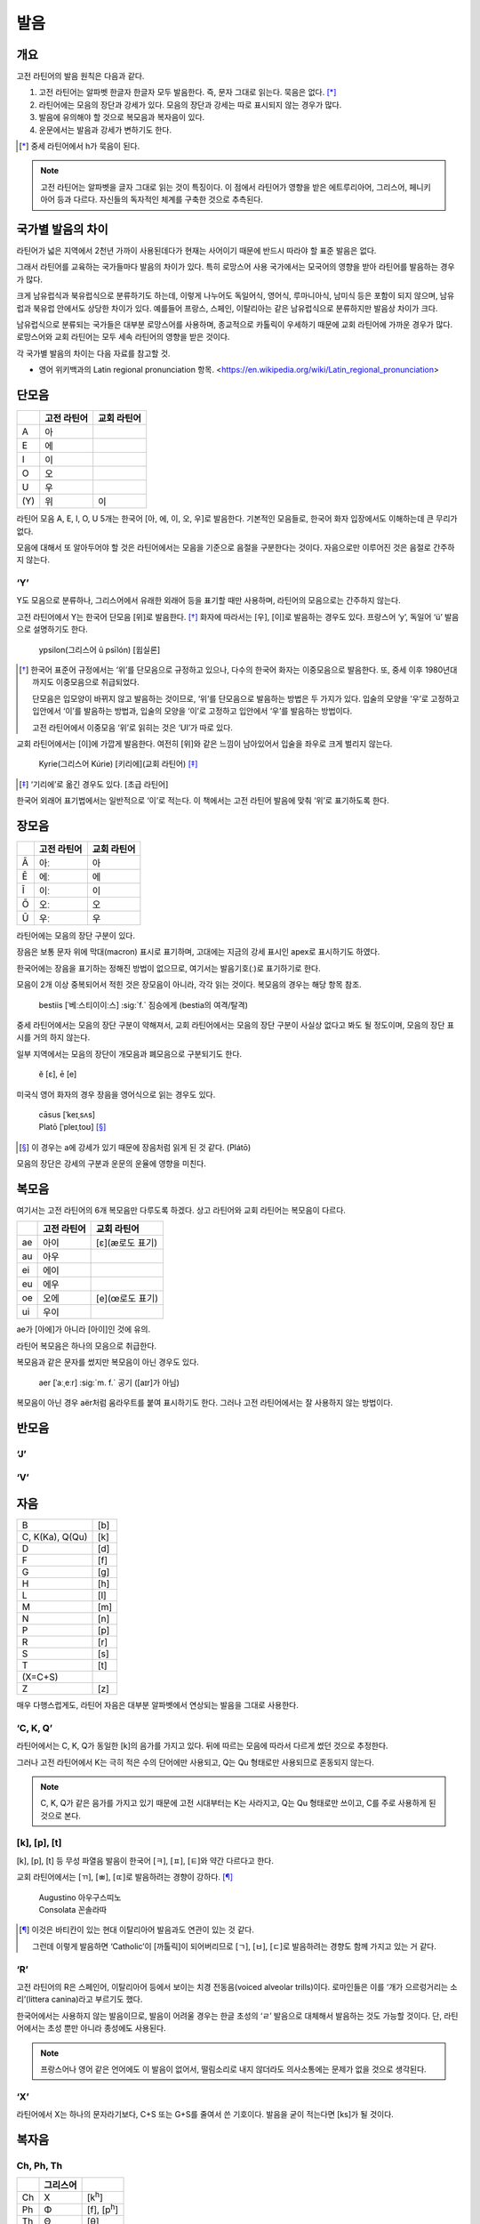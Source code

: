 발음
====

개요
----

고전 라틴어의 발음 원칙은 다음과 같다.

#. 고전 라틴어는 알파벳 한글자 한글자 모두 발음한다. 즉, 문자 그대로 읽는다. 묵음은 없다. [*]_

#. 라틴어에는 모음의 장단과 강세가 있다. 모음의 장단과 강세는 따로 표시되지 않는 경우가 많다.

#. 발음에 유의해야 할 것으로 복모음과 복자음이 있다.

#. 운문에서는 발음과 강세가 변하기도 한다.

.. [*]
   중세 라틴어에서 h가 묵음이 된다.

.. todo::
   복모음, 이중모음, 중모음 중에서 가장 적합한 번역어 선택할 것.

.. note::
   고전 라틴어는 알파벳을 글자 그대로 읽는 것이 특징이다. 이 점에서 라틴어가 영향을 받은 에트루리아어, 그리스어, 페니키아어 등과 다르다. 자신들의 독자적인 체계를 구축한 것으로 추측된다.

국가별 발음의 차이
------------------

라틴어가 넓은 지역에서 2천년 가까이 사용된데다가 현재는 사어이기 때문에 반드시 따라야 할 표준 발음은 없다.

그래서 라틴어를 교육하는 국가들마다 발음의 차이가 있다. 특히 로망스어 사용 국가에서는 모국어의 영향을 받아 라틴어를 발음하는 경우가 많다.

크게 남유럽식과 북유럽식으로 분류하기도 하는데, 이렇게 나누어도 독일어식, 영어식, 루마니아식, 남미식 등은 포함이 되지 않으며, 남유럽과 북유럽 안에서도 상당한 차이가 있다. 예를들어 프랑스, 스페인, 이탈리아는 같은 남유럽식으로 분류하지만 발음상 차이가 크다.

남유럽식으로 분류되는 국가들은 대부분 로망스어를 사용하며, 종교적으로 카톨릭이 우세하기 때문에 교회 라틴어에 가까운 경우가 많다. 로망스어와 교회 라틴어는 모두 세속 라틴어의 영향을 받은 것이다.

각 국가별 발음의 차이는 다음 자료를 참고할 것.

* 영어 위키백과의 Latin regional pronunciation 항목. <https://en.wikipedia.org/wiki/Latin_regional_pronunciation>

단모음
------

.. csv-table::
   :header-rows: 1
   :widths: auto

   , 고전 라틴어, 교회 라틴어
   A, 아
   E, 에
   I, 이
   O, 오
   U, 우
   \(Y), 위, 이

라틴어 모음 A, E, I, O, U 5개는 한국어 [아, 에, 이, 오, 우]로 발음한다. 기본적인 모음들로, 한국어 화자 입장에서도 이해하는데 큰 무리가 없다.

모음에 대해서 또 알아두어야 할 것은 라틴어에서는 모음을 기준으로 음절을 구분한다는 것이다. 자음으로만 이루어진 것은 음절로 간주하지 않는다.

‘Y’
~~~

Y도 모음으로 분류하나, 그리스어에서 유래한 외래어 등을 표기할 때만 사용하며, 라틴어의 모음으로는 간주하지 않는다.

고전 라틴어에서 Y는 한국어 단모음 [위]로 발음한다. [*]_ 화자에 따라서는 [우], [이]로 발음하는 경우도 있다. 프랑스어 ‘y’, 독일어 ‘ü’ 발음으로 설명하기도 한다.

   | ypsilon(그리스어 û psīlón) [윕실론]

.. [*]
   한국어 표준어 규정에서는 ‘위’를 단모음으로 규정하고 있으나, 다수의 한국어 화자는 이중모음으로 발음한다. 또, 중세 이후 1980년대까지도 이중모음으로 취급되었다.

   단모음은 입모양이 바뀌지 않고 발음하는 것이므로, ‘위’를 단모음으로 발음하는 방법은 두 가지가 있다. 입술의 모양을 ‘우’로 고정하고 입안에서 ‘이’를 발음하는 방법과, 입술의 모양을 ‘이’로 고정하고 입안에서 ‘우’를 발음하는 방법이다.

   고전 라틴어에서 이중모음 ‘위’로 읽히는 것은 ‘UI’가 따로 있다.

교회 라틴어에서는 [이]에 가깝게 발음한다. 여전히 [위]와 같은 느낌이 남아있어서 입술을 좌우로 크게 벌리지 않는다.

   | Kyrie(그리스어 Kúrie) [키리에](교회 라틴어) [*]_

.. [*]
   ‘기리에’로 옮긴 경우도 있다. [초급 라틴어]

한국어 외래어 표기법에서는 일반적으로 ‘이’로 적는다. 이 책에서는 고전 라틴어 발음에 맞춰 ‘위’로 표기하도록 한다.

장모음
------

.. csv-table::
   :header-rows: 1
   :widths: auto

   , 고전 라틴어, 교회 라틴어
   Ā, 아ː, 아
   Ē, 에ː, 에
   Ī, 이ː, 이
   Ō, 오ː, 오
   Ū, 우ː, 우

라틴어에는 모음의 장단 구분이 있다.

장음은 보통 문자 위에 막대(macron) 표시로 표기하며, 고대에는 지금의 강세 표시인 apex로 표시하기도 하였다.

한국어에는 장음을 표기하는 정해진 방법이 없으므로, 여기서는 발음기호(ː)로 표기하기로 한다.

모음이 2개 이상 중복되어서 적힌 것은 장모음이 아니라, 각각 읽는 것이다. 복모음의 경우는 해당 항목 참조.

   | bestiis [ˈ베ː스티이이ː스] :sig:`f.` 짐승에게 (bestia의 여격/탈격)

중세 라틴어에서는 모음의 장단 구분이 약해져서, 교회 라틴어에서는 모음의 장단 구분이 사실상 없다고 봐도 될 정도이며, 모음의 장단 표시를 거의 하지 않는다.

일부 지역에서는 모음의 장단이 개모음과 폐모음으로 구분되기도 한다.

   | ĕ [ɛ], ē [e]

미국식 영어 화자의 경우 장음을 영어식으로 읽는 경우도 있다.

   | cāsus [ˈkeɪˌsʌs]
   | Platō [ˈpleɪˌtoʊ] [*]_

.. [*]
   이 경우는 a에 강세가 있기 때문에 장음처럼 읽게 된 것 같다. (Plátō)

모음의 장단은 강세의 구분과 운문의 운율에 영향을 미친다.

복모음
------

여기서는 고전 라틴어의 6개 복모음만 다루도록 하겠다. 상고 라틴어와 교회 라틴어는 복모음이 다르다.

.. csv-table::
   :header-rows: 1
   :widths: auto

   , 고전 라틴어, 교회 라틴어
   ae, 아이, [ɛ](æ로도 표기)
   au, 아우
   ei, 에이
   eu, 에우
   oe, 오에, [e](œ로도 표기)
   ui, 우이

ae가 [아에]가 아니라 [아이]인 것에 유의.

.. todo:: 복모음 발음법에 대해서 정리할 것.

라틴어 복모음은 하나의 모음으로 취급한다.

복모음과 같은 문자를 썼지만 복모음이 아닌 경우도 있다.

   | aer [ˈaːˌeːr] :sig:`m. f.` 공기 ([aɪr]가 아님)

복모음이 아닌 경우 aër처럼 움라우트를 붙여 표시하기도 한다. 그러나 고전 라틴어에서는 잘 사용하지 않는 방법이다.

.. todo:: e가 왜 i 발음인지 설명할 것.

반모음
------

‘J’
~~~

‘V’
~~~

자음
----

.. csv-table::
   :widths: auto

   B, [b]
   "C\, K(Ka)\, Q(Qu)", [k]
   D, [d]
   F, [f]
   G, [g]
   H, [h]
   L, [l]
   M, [m]
   N, [n]
   P, [p]
   R, [r]
   S, [s]
   T, [t]
   \(X=C+S),
   Z, [z]

매우 다행스럽게도, 라틴어 자음은 대부분 알파벳에서 연상되는 발음을 그대로 사용한다.

‘C, K, Q’
~~~~~~~~~

라틴어에서는 C, K, Q가 동일한 [k]의 음가를 가지고 있다. 뒤에 따르는 모음에 따라서 다르게 썼던 것으로 추정한다.

그러나 고전 라틴어에서 K는 극히 적은 수의 단어에만 사용되고, Q는 Qu 형태로만 사용되므로 혼동되지 않는다.

.. note::
   C, K, Q가 같은 음가를 가지고 있기 때문에 고전 시대부터는 K는 사라지고, Q는 Qu 형태로만 쓰이고, C를 주로 사용하게 된 것으로 본다.

[k], [p], [t]
~~~~~~~~~~~~~

[k], [p], [t] 등 무성 파열음 발음이 한국어 [ㅋ], [ㅍ], [ㅌ]와 약간 다르다고 한다.

교회 라틴어에서는 [ㄲ], [ㅃ], [ㄸ]로 발음하려는 경향이 강하다. [*]_

   | Augustino 아우구스띠노
   | Consolata 꼰솔라따

.. [*]
   이것은 바티칸이 있는 현대 이탈리아어 발음과도 연관이 있는 것 같다.

   그런데 이렇게 발음하면 ‘Catholic’이 [까톨릭]이 되어버리므로 [ㄱ], [ㅂ], [ㄷ]로 발음하려는 경향도 함께 가지고 있는 거 같다.

‘R’
~~~

고전 라틴어의 R은 스페인어, 이탈리아어 등에서 보이는 치경 전동음(voiced alveolar trills)이다. 로마인들은 이를 ‘개가 으르렁거리는 소리’(littera canina)라고 부르기도 했다.

한국어에서는 사용하지 않는 발음이므로, 발음이 어려울 경우는 한글 초성의 ‘ㄹ’ 발음으로 대체해서 발음하는 것도 가능할 것이다. 단, 라틴어에서는 초성 뿐만 아니라 종성에도 사용된다.

.. note::
   프랑스어나 영어 같은 언어에도 이 발음이 없어서, 떨림소리로 내지 않더라도 의사소통에는 문제가 없을 것으로 생각된다.

‘X’
~~~

라틴어에서 X는 하나의 문자라기보다, C+S 또는 G+S를 줄여서 쓴 기호이다. 발음을 굳이 적는다면 [ks]가 될 것이다.

복자음
------

Ch, Ph, Th
~~~~~~~~~~

.. csv-table::
   :header-rows: 1
   :widths: auto

   , 그리스어,
   Ch, Χ, [k\ :sup:`h`\]
   Ph, Φ, "[f]\, [p\ :sup:`h`\]"
   Th, Θ, [θ]

Ch, Ph, Kh는 그리스어를 표기하기 위한 복자음이다. 하나의 문자로 묶어서 이해해도 된다.

‘GN’과 ‘NG’
~~~~~~~~~~~

‘Qu’
~~~~

항상 이 형태로 쓰이기 때문에 복자음 항목에서 설명하는 경우가 많다. 그러나 U는 모음일 뿐더러, Q는 U 앞에만 쓰이는 관습이 굳은 것이다.

복자음으로 언급되는 것은 라틴어 U가 [w]로 쓰이는 반모음 성격이 있어서 마치 [kw]라는 음가를 가진 하나의 복자음인 것처럼 인식하기 때문인 것으로 생각된다.

‘SS’
~~~~

한국어 외래어 표기법
--------------------

라틴어의 한국어 외래어 표기법은 다른 여러 외국어의 경우와 마찬가지로 완벽하게 합의가 이루어진 상태는 아니다.

특히 라틴어는 공식적으로 발표한 규정이 없는 상태이나, 다음의 일반적인 외래어 표기 원칙을 적용하는 경우가 많다.

* Y는 ‘이’로 표기한다. 이 책에서는 고전 라틴어 발음에 충실하게 ‘위’로 표기하기로 한다.
* AE는 ‘아이’, OE는 ‘오이’로 적는다. 이 책에서는 교회 라틴어에서 단모음으로 사용될 때는 다르게 적는다.
* 모음의 장단은 표기하지 않는다. 이 책에서는 학습상 편의를 위해 같은 모음을 중복해서 장모음을 표기한다.
* V는 ‘ㅂ’으로 적는다. 이 책에서는 고전 라틴어 발음에 충실하게 [w] 발음으로 표기한다.
* 된소리를 사용하지 않는다. 이 책에서는 교회 라틴어 발음 표기에 사용한다.
* 받침에 ‘ㄷ’, ‘ㅌ’, ‘ㅍ’ 등을 사용하지 않는다. 이 책에서는 경우에 따라서 사용한다.
* 받침의 NG는 ‘ㅇ’으로 표기한다. 이 책에서는 경우에 따라서 다르게 표기한다.
